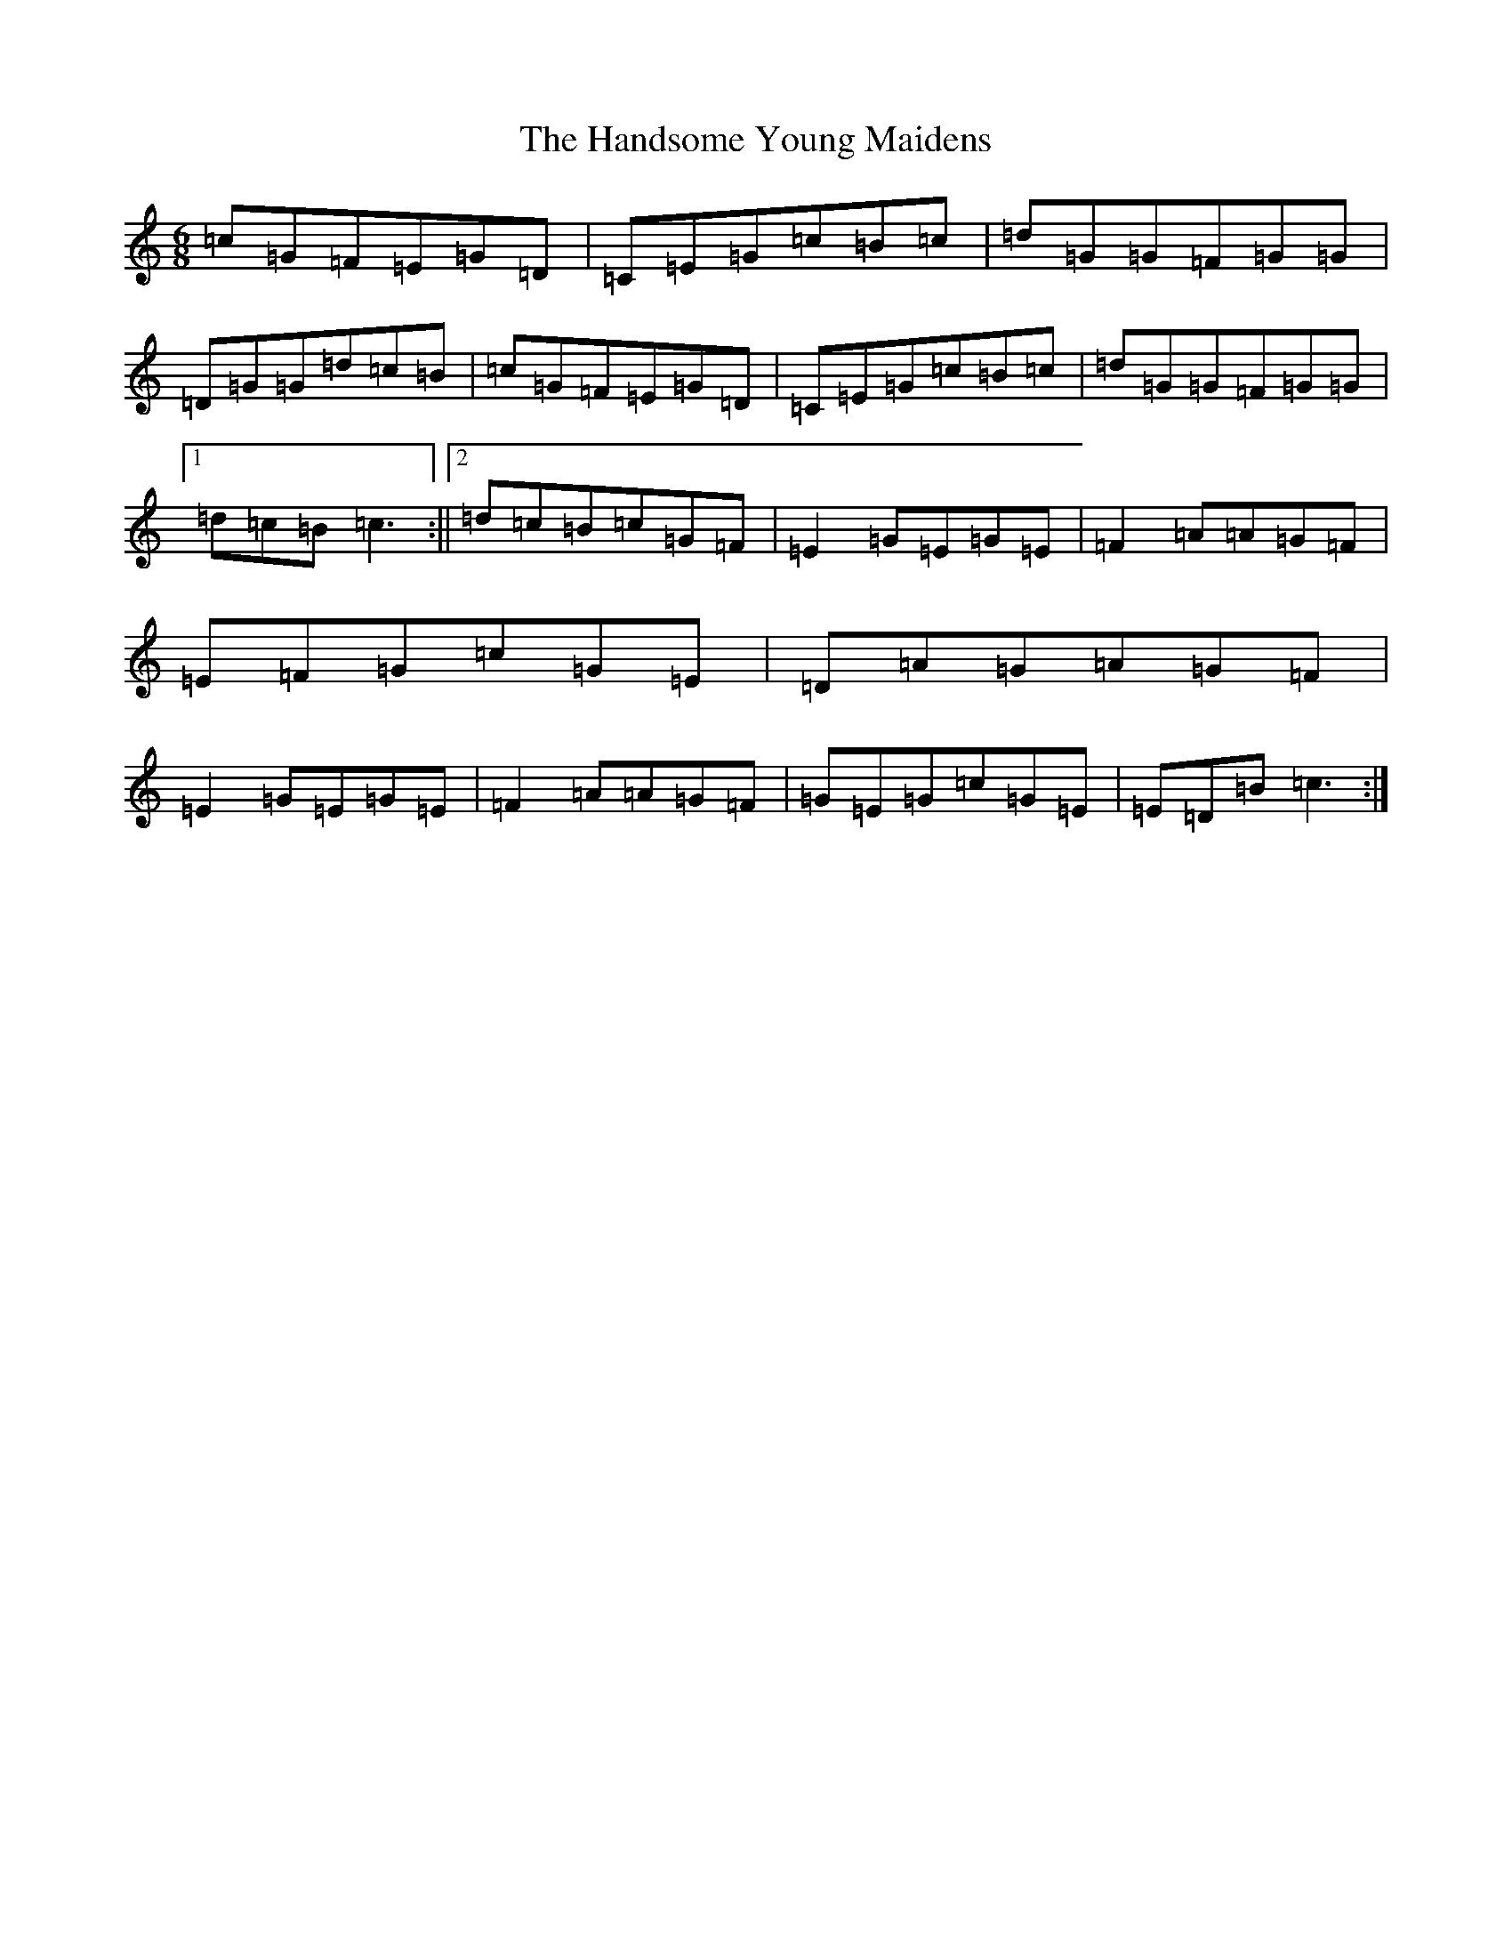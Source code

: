 X: 8644
T: Handsome Young Maidens, The
S: https://thesession.org/tunes/145#setting145
R: jig
M:6/8
L:1/8
K: C Major
=c=G=F=E=G=D|=C=E=G=c=B=c|=d=G=G=F=G=G|=D=G=G=d=c=B|=c=G=F=E=G=D|=C=E=G=c=B=c|=d=G=G=F=G=G|1=d=c=B=c3:||2=d=c=B=c=G=F|=E2=G=E=G=E|=F2=A=A=G=F|=E=F=G=c=G=E|=D=A=G=A=G=F|=E2=G=E=G=E|=F2=A=A=G=F|=G=E=G=c=G=E|=E=D=B=c3:|